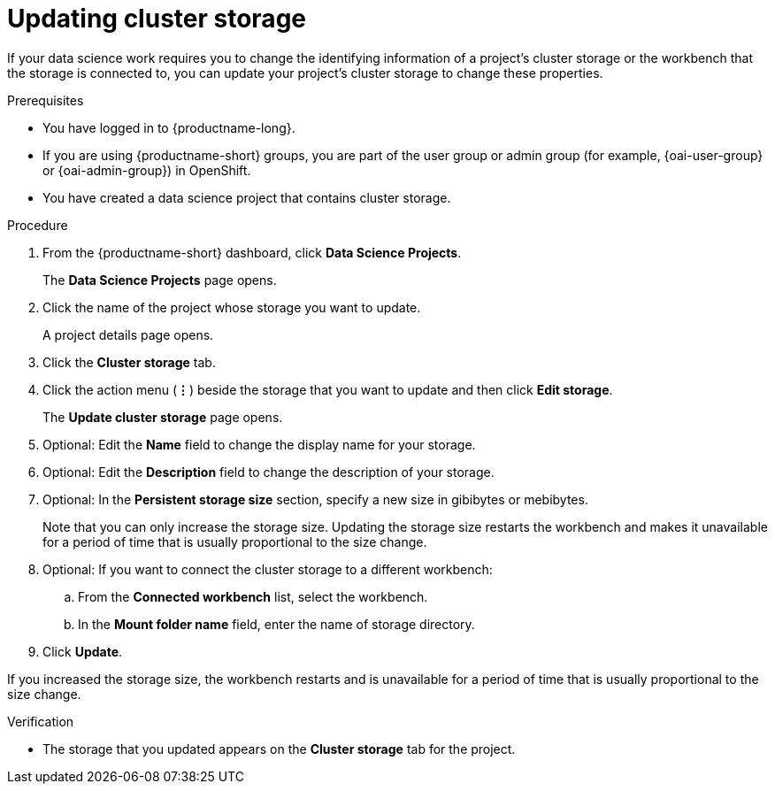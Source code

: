:_module-type: PROCEDURE

[id="updating-cluster-storage_{context}"]
= Updating cluster storage

[role='_abstract']
If your data science work requires you to change the identifying information of a project's cluster storage or the workbench that the storage is connected to, you can update your project's cluster storage to change these properties.

////
NOTE: You cannot directly change the *storage class* for cluster storage that is already configured for a workbench or project. To switch to a different storage class, you need to migrate your data to a new cluster storage instance that uses the required storage class. 
ifndef::upstream[]
For more information, see link:{rhoaidocshome}{default-format-url}/working_on_data_science_projects/configuring-cluster-storage_projects#changing-the-storage-class-for-an-existing-cluster-storage-instance_projects[Changing the storage class for an existing cluster storage instance].
endif::[]
ifdef::upstream[]
For more information, see link:{odhdocshome}/working-on-data-science-projects/#changing-the-storage-class-for-an-existing-cluster-storage-instance_projects[Changing the storage class for an existing cluster storage instance].
endif::[]
////

.Prerequisites
* You have logged in to {productname-long}.
ifndef::upstream[]
* If you are using {productname-short} groups, you are part of the user group or admin group (for example, {oai-user-group} or {oai-admin-group}) in OpenShift.
endif::[]
ifdef::upstream[]
* If you are using {productname-short} groups, you are part of the user group or admin group (for example, {odh-user-group} or {odh-admin-group}) in OpenShift.
endif::[]
* You have created a data science project that contains cluster storage.

.Procedure
. From the {productname-short} dashboard, click *Data Science Projects*.
+
The *Data Science Projects* page opens.
. Click the name of the project whose storage you want to update.
+
A project details page opens.
. Click the *Cluster storage* tab.
. Click the action menu (*&#8942;*) beside the storage that you want to update and then click *Edit storage*.
+
The *Update cluster storage* page opens.
. Optional: Edit the *Name* field to change the display name for your storage.
. Optional: Edit the *Description* field to change the description of your storage.
. Optional: In the *Persistent storage size* section, specify a new size in gibibytes or mebibytes.
+
Note that you can only increase the storage size. Updating the storage size restarts the workbench and makes it unavailable for a period of time that is usually proportional to the size change.
. Optional: If you want to connect the cluster storage to a different workbench:
.. From the *Connected workbench* list, select the workbench.
.. In the *Mount folder name* field, enter the name of storage directory.
. Click *Update*.

If you increased the storage size, the workbench restarts and is unavailable for a period of time that is usually proportional to the size change.

.Verification
* The storage that you updated appears on the *Cluster storage* tab for the project.


//[role='_additional-resources']
//.Additional resources
